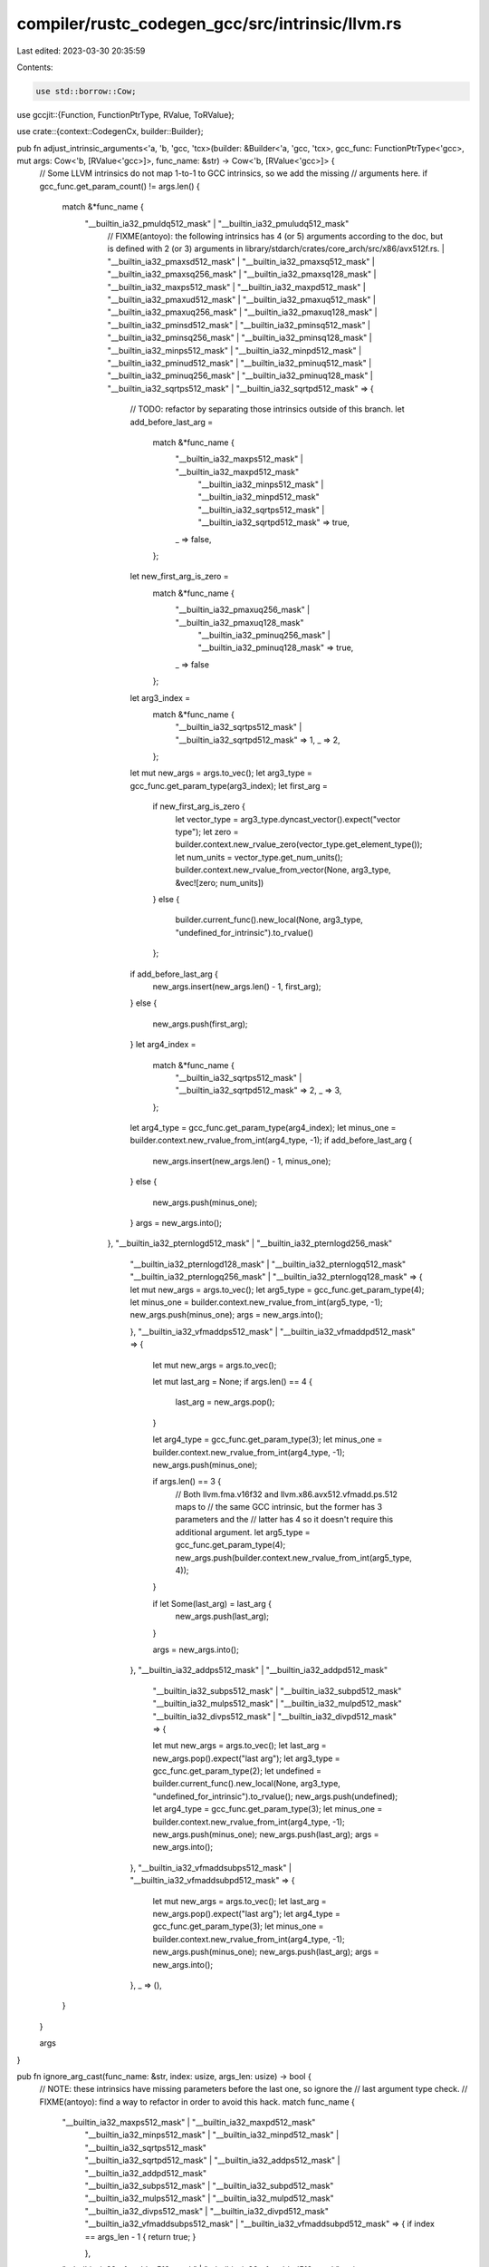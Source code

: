 compiler/rustc_codegen_gcc/src/intrinsic/llvm.rs
================================================

Last edited: 2023-03-30 20:35:59

Contents:

.. code-block:: rs

    use std::borrow::Cow;

use gccjit::{Function, FunctionPtrType, RValue, ToRValue};

use crate::{context::CodegenCx, builder::Builder};

pub fn adjust_intrinsic_arguments<'a, 'b, 'gcc, 'tcx>(builder: &Builder<'a, 'gcc, 'tcx>, gcc_func: FunctionPtrType<'gcc>, mut args: Cow<'b, [RValue<'gcc>]>, func_name: &str) -> Cow<'b, [RValue<'gcc>]> {
    // Some LLVM intrinsics do not map 1-to-1 to GCC intrinsics, so we add the missing
    // arguments here.
    if gcc_func.get_param_count() != args.len() {
        match &*func_name {
            "__builtin_ia32_pmuldq512_mask" | "__builtin_ia32_pmuludq512_mask"
                // FIXME(antoyo): the following intrinsics has 4 (or 5) arguments according to the doc, but is defined with 2 (or 3) arguments in library/stdarch/crates/core_arch/src/x86/avx512f.rs.
                | "__builtin_ia32_pmaxsd512_mask" | "__builtin_ia32_pmaxsq512_mask" | "__builtin_ia32_pmaxsq256_mask"
                | "__builtin_ia32_pmaxsq128_mask" | "__builtin_ia32_maxps512_mask" | "__builtin_ia32_maxpd512_mask"
                | "__builtin_ia32_pmaxud512_mask" | "__builtin_ia32_pmaxuq512_mask" | "__builtin_ia32_pmaxuq256_mask"
                | "__builtin_ia32_pmaxuq128_mask"
                | "__builtin_ia32_pminsd512_mask" | "__builtin_ia32_pminsq512_mask" | "__builtin_ia32_pminsq256_mask"
                | "__builtin_ia32_pminsq128_mask" | "__builtin_ia32_minps512_mask" | "__builtin_ia32_minpd512_mask"
                | "__builtin_ia32_pminud512_mask" | "__builtin_ia32_pminuq512_mask" | "__builtin_ia32_pminuq256_mask"
                | "__builtin_ia32_pminuq128_mask" | "__builtin_ia32_sqrtps512_mask" | "__builtin_ia32_sqrtpd512_mask"
                => {
                    // TODO: refactor by separating those intrinsics outside of this branch.
                    let add_before_last_arg =
                        match &*func_name {
                            "__builtin_ia32_maxps512_mask" | "__builtin_ia32_maxpd512_mask"
                                | "__builtin_ia32_minps512_mask" | "__builtin_ia32_minpd512_mask"
                                | "__builtin_ia32_sqrtps512_mask" | "__builtin_ia32_sqrtpd512_mask" => true,
                            _ => false,
                        };
                    let new_first_arg_is_zero =
                        match &*func_name {
                            "__builtin_ia32_pmaxuq256_mask" | "__builtin_ia32_pmaxuq128_mask"
                                | "__builtin_ia32_pminuq256_mask" | "__builtin_ia32_pminuq128_mask" => true,
                            _ => false
                        };
                    let arg3_index =
                        match &*func_name {
                            "__builtin_ia32_sqrtps512_mask" | "__builtin_ia32_sqrtpd512_mask" => 1,
                            _ => 2,
                        };
                    let mut new_args = args.to_vec();
                    let arg3_type = gcc_func.get_param_type(arg3_index);
                    let first_arg =
                        if new_first_arg_is_zero {
                            let vector_type = arg3_type.dyncast_vector().expect("vector type");
                            let zero = builder.context.new_rvalue_zero(vector_type.get_element_type());
                            let num_units = vector_type.get_num_units();
                            builder.context.new_rvalue_from_vector(None, arg3_type, &vec![zero; num_units])
                        }
                        else {
                            builder.current_func().new_local(None, arg3_type, "undefined_for_intrinsic").to_rvalue()
                        };
                    if add_before_last_arg {
                        new_args.insert(new_args.len() - 1, first_arg);
                    }
                    else {
                        new_args.push(first_arg);
                    }
                    let arg4_index =
                        match &*func_name {
                            "__builtin_ia32_sqrtps512_mask" | "__builtin_ia32_sqrtpd512_mask" => 2,
                            _ => 3,
                        };
                    let arg4_type = gcc_func.get_param_type(arg4_index);
                    let minus_one = builder.context.new_rvalue_from_int(arg4_type, -1);
                    if add_before_last_arg {
                        new_args.insert(new_args.len() - 1, minus_one);
                    }
                    else {
                        new_args.push(minus_one);
                    }
                    args = new_args.into();
                },
                "__builtin_ia32_pternlogd512_mask" | "__builtin_ia32_pternlogd256_mask"
                    | "__builtin_ia32_pternlogd128_mask" | "__builtin_ia32_pternlogq512_mask"
                    | "__builtin_ia32_pternlogq256_mask" | "__builtin_ia32_pternlogq128_mask" => {
                        let mut new_args = args.to_vec();
                        let arg5_type = gcc_func.get_param_type(4);
                        let minus_one = builder.context.new_rvalue_from_int(arg5_type, -1);
                        new_args.push(minus_one);
                        args = new_args.into();
                    },
                    "__builtin_ia32_vfmaddps512_mask" | "__builtin_ia32_vfmaddpd512_mask" => {
                        let mut new_args = args.to_vec();

                        let mut last_arg = None;
                        if args.len() == 4 {
                            last_arg = new_args.pop();
                        }

                        let arg4_type = gcc_func.get_param_type(3);
                        let minus_one = builder.context.new_rvalue_from_int(arg4_type, -1);
                        new_args.push(minus_one);

                        if args.len() == 3 {
                            // Both llvm.fma.v16f32 and llvm.x86.avx512.vfmadd.ps.512 maps to
                            // the same GCC intrinsic, but the former has 3 parameters and the
                            // latter has 4 so it doesn't require this additional argument.
                            let arg5_type = gcc_func.get_param_type(4);
                            new_args.push(builder.context.new_rvalue_from_int(arg5_type, 4));
                        }

                        if let Some(last_arg) = last_arg {
                            new_args.push(last_arg);
                        }

                        args = new_args.into();
                    },
                    "__builtin_ia32_addps512_mask" | "__builtin_ia32_addpd512_mask"
                        | "__builtin_ia32_subps512_mask" | "__builtin_ia32_subpd512_mask"
                        | "__builtin_ia32_mulps512_mask" | "__builtin_ia32_mulpd512_mask"
                        | "__builtin_ia32_divps512_mask" | "__builtin_ia32_divpd512_mask" => {
                        let mut new_args = args.to_vec();
                        let last_arg = new_args.pop().expect("last arg");
                        let arg3_type = gcc_func.get_param_type(2);
                        let undefined = builder.current_func().new_local(None, arg3_type, "undefined_for_intrinsic").to_rvalue();
                        new_args.push(undefined);
                        let arg4_type = gcc_func.get_param_type(3);
                        let minus_one = builder.context.new_rvalue_from_int(arg4_type, -1);
                        new_args.push(minus_one);
                        new_args.push(last_arg);
                        args = new_args.into();
                    },
                    "__builtin_ia32_vfmaddsubps512_mask" | "__builtin_ia32_vfmaddsubpd512_mask" => {
                        let mut new_args = args.to_vec();
                        let last_arg = new_args.pop().expect("last arg");
                        let arg4_type = gcc_func.get_param_type(3);
                        let minus_one = builder.context.new_rvalue_from_int(arg4_type, -1);
                        new_args.push(minus_one);
                        new_args.push(last_arg);
                        args = new_args.into();
                    },
                    _ => (),
        }
    }

    args
}

pub fn ignore_arg_cast(func_name: &str, index: usize, args_len: usize) -> bool {
    // NOTE: these intrinsics have missing parameters before the last one, so ignore the
    // last argument type check.
    // FIXME(antoyo): find a way to refactor in order to avoid this hack.
    match func_name {
        "__builtin_ia32_maxps512_mask" | "__builtin_ia32_maxpd512_mask"
            | "__builtin_ia32_minps512_mask" | "__builtin_ia32_minpd512_mask" | "__builtin_ia32_sqrtps512_mask"
            | "__builtin_ia32_sqrtpd512_mask" | "__builtin_ia32_addps512_mask" | "__builtin_ia32_addpd512_mask"
            | "__builtin_ia32_subps512_mask" | "__builtin_ia32_subpd512_mask"
            | "__builtin_ia32_mulps512_mask" | "__builtin_ia32_mulpd512_mask"
            | "__builtin_ia32_divps512_mask" | "__builtin_ia32_divpd512_mask"
            | "__builtin_ia32_vfmaddsubps512_mask" | "__builtin_ia32_vfmaddsubpd512_mask" => {
                if index == args_len - 1 {
                    return true;
                }
            },
        "__builtin_ia32_vfmaddps512_mask" | "__builtin_ia32_vfmaddpd512_mask" => {
            // Since there are two LLVM intrinsics that map to each of these GCC builtins and only
            // one of them has a missing parameter before the last one, we check the number of
            // arguments to distinguish those cases.
            if args_len == 4 && index == args_len - 1 {
                return true;
            }
        },
        _ => (),
    }

    false
}

#[cfg(not(feature="master"))]
pub fn intrinsic<'gcc, 'tcx>(name: &str, cx: &CodegenCx<'gcc, 'tcx>) -> Function<'gcc> {
    match name {
        "llvm.x86.xgetbv" => {
            let gcc_name = "__builtin_trap";
            let func = cx.context.get_builtin_function(gcc_name);
            cx.functions.borrow_mut().insert(gcc_name.to_string(), func);
            return func;
        },
        _ => unimplemented!("unsupported LLVM intrinsic {}", name),
    }
}

#[cfg(feature="master")]
pub fn intrinsic<'gcc, 'tcx>(name: &str, cx: &CodegenCx<'gcc, 'tcx>) -> Function<'gcc> {
    let gcc_name = match name {
        "llvm.x86.xgetbv" => "__builtin_ia32_xgetbv",
        // NOTE: this doc specifies the equivalent GCC builtins: http://huonw.github.io/llvmint/llvmint/x86/index.html
        "llvm.sqrt.v2f64" => "__builtin_ia32_sqrtpd",
        "llvm.x86.avx512.pmul.dq.512" => "__builtin_ia32_pmuldq512_mask",
        "llvm.x86.avx512.pmulu.dq.512" => "__builtin_ia32_pmuludq512_mask",
        "llvm.x86.avx512.mask.pmaxs.q.256" => "__builtin_ia32_pmaxsq256_mask",
        "llvm.x86.avx512.mask.pmaxs.q.128" => "__builtin_ia32_pmaxsq128_mask",
        "llvm.x86.avx512.max.ps.512" => "__builtin_ia32_maxps512_mask",
        "llvm.x86.avx512.max.pd.512" => "__builtin_ia32_maxpd512_mask",
        "llvm.x86.avx512.mask.pmaxu.q.256" => "__builtin_ia32_pmaxuq256_mask",
        "llvm.x86.avx512.mask.pmaxu.q.128" => "__builtin_ia32_pmaxuq128_mask",
        "llvm.x86.avx512.mask.pmins.q.256" => "__builtin_ia32_pminsq256_mask",
        "llvm.x86.avx512.mask.pmins.q.128" => "__builtin_ia32_pminsq128_mask",
        "llvm.x86.avx512.min.ps.512" => "__builtin_ia32_minps512_mask",
        "llvm.x86.avx512.min.pd.512" => "__builtin_ia32_minpd512_mask",
        "llvm.x86.avx512.mask.pminu.q.256" => "__builtin_ia32_pminuq256_mask",
        "llvm.x86.avx512.mask.pminu.q.128" => "__builtin_ia32_pminuq128_mask",
        "llvm.fma.v16f32" => "__builtin_ia32_vfmaddps512_mask",
        "llvm.fma.v8f64" => "__builtin_ia32_vfmaddpd512_mask",
        "llvm.x86.avx512.vfmaddsub.ps.512" => "__builtin_ia32_vfmaddsubps512_mask",
        "llvm.x86.avx512.vfmaddsub.pd.512" => "__builtin_ia32_vfmaddsubpd512_mask",
        "llvm.x86.avx512.pternlog.d.512" => "__builtin_ia32_pternlogd512_mask",
        "llvm.x86.avx512.pternlog.d.256" => "__builtin_ia32_pternlogd256_mask",
        "llvm.x86.avx512.pternlog.d.128" => "__builtin_ia32_pternlogd128_mask",
        "llvm.x86.avx512.pternlog.q.512" => "__builtin_ia32_pternlogq512_mask",
        "llvm.x86.avx512.pternlog.q.256" => "__builtin_ia32_pternlogq256_mask",
        "llvm.x86.avx512.pternlog.q.128" => "__builtin_ia32_pternlogq128_mask",
        "llvm.x86.avx512.add.ps.512" => "__builtin_ia32_addps512_mask",
        "llvm.x86.avx512.add.pd.512" => "__builtin_ia32_addpd512_mask",
        "llvm.x86.avx512.sub.ps.512" => "__builtin_ia32_subps512_mask",
        "llvm.x86.avx512.sub.pd.512" => "__builtin_ia32_subpd512_mask",
        "llvm.x86.avx512.mul.ps.512" => "__builtin_ia32_mulps512_mask",
        "llvm.x86.avx512.mul.pd.512" => "__builtin_ia32_mulpd512_mask",
        "llvm.x86.avx512.div.ps.512" => "__builtin_ia32_divps512_mask",
        "llvm.x86.avx512.div.pd.512" => "__builtin_ia32_divpd512_mask",
        "llvm.x86.avx512.vfmadd.ps.512" => "__builtin_ia32_vfmaddps512_mask",
        "llvm.x86.avx512.vfmadd.pd.512" => "__builtin_ia32_vfmaddpd512_mask",

        // The above doc points to unknown builtins for the following, so override them:
        "llvm.x86.avx2.gather.d.d" => "__builtin_ia32_gathersiv4si",
        "llvm.x86.avx2.gather.d.d.256" => "__builtin_ia32_gathersiv8si",
        "llvm.x86.avx2.gather.d.ps" => "__builtin_ia32_gathersiv4sf",
        "llvm.x86.avx2.gather.d.ps.256" => "__builtin_ia32_gathersiv8sf",
        "llvm.x86.avx2.gather.d.q" => "__builtin_ia32_gathersiv2di",
        "llvm.x86.avx2.gather.d.q.256" => "__builtin_ia32_gathersiv4di",
        "llvm.x86.avx2.gather.d.pd" => "__builtin_ia32_gathersiv2df",
        "llvm.x86.avx2.gather.d.pd.256" => "__builtin_ia32_gathersiv4df",
        "llvm.x86.avx2.gather.q.d" => "__builtin_ia32_gatherdiv4si",
        "llvm.x86.avx2.gather.q.d.256" => "__builtin_ia32_gatherdiv4si256",
        "llvm.x86.avx2.gather.q.ps" => "__builtin_ia32_gatherdiv4sf",
        "llvm.x86.avx2.gather.q.ps.256" => "__builtin_ia32_gatherdiv4sf256",
        "llvm.x86.avx2.gather.q.q" => "__builtin_ia32_gatherdiv2di",
        "llvm.x86.avx2.gather.q.q.256" => "__builtin_ia32_gatherdiv4di",
        "llvm.x86.avx2.gather.q.pd" => "__builtin_ia32_gatherdiv2df",
        "llvm.x86.avx2.gather.q.pd.256" => "__builtin_ia32_gatherdiv4df",
        "" => "",
        // NOTE: this file is generated by https://github.com/GuillaumeGomez/llvmint/blob/master/generate_list.py
        _ => include!("archs.rs"),
    };

    let func = cx.context.get_target_builtin_function(gcc_name);
    cx.functions.borrow_mut().insert(gcc_name.to_string(), func);
    func
}


